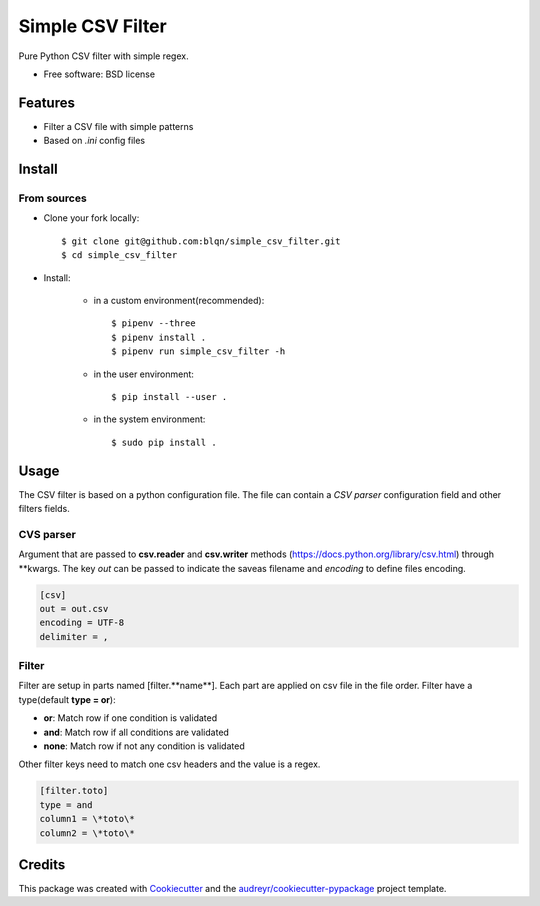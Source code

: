 =================
Simple CSV Filter
=================


Pure Python CSV filter with simple regex.

* Free software: BSD license


Features
--------

* Filter a CSV file with simple patterns
* Based on *.ini* config files

Install
-------

From sources
~~~~~~~~~~~~

* Clone your fork locally::

    $ git clone git@github.com:blqn/simple_csv_filter.git
    $ cd simple_csv_filter

* Install:

    - in a custom environment(recommended)::

        $ pipenv --three
        $ pipenv install .
        $ pipenv run simple_csv_filter -h

    - in the user environment::

        $ pip install --user .

    - in the system environment::

        $ sudo pip install .


Usage
-----

The CSV filter is based on a python configuration file.
The file can contain a *CSV parser* configuration field and other filters fields.

CVS parser
~~~~~~~~~~

Argument that are passed to **csv.reader** and **csv.writer** methods (`<https://docs.python.org/library/csv.html>`_) through \*\*kwargs.
The key *out* can be passed to indicate the saveas filename and *encoding* to define files encoding.

.. code-block:: none

    [csv]
    out = out.csv
    encoding = UTF-8
    delimiter = ,

Filter
~~~~~~

Filter are setup in parts named [filter.**name**].
Each part are applied on csv file in the file order.
Filter have a type(default **type = or**):

* **or**: Match row if one condition is validated
* **and**: Match row if all conditions are validated
* **none**: Match row if not any condition is validated

Other filter keys need to match one csv headers and the value is a regex.

.. code-block:: none

    [filter.toto]
    type = and
    column1 = \*toto\*
    column2 = \*toto\*

Credits
---------

This package was created with Cookiecutter_ and the `audreyr/cookiecutter-pypackage`_ project template.

.. _Cookiecutter: https://github.com/audreyr/cookiecutter
.. _`audreyr/cookiecutter-pypackage`: https://github.com/audreyr/cookiecutter-pypackage

